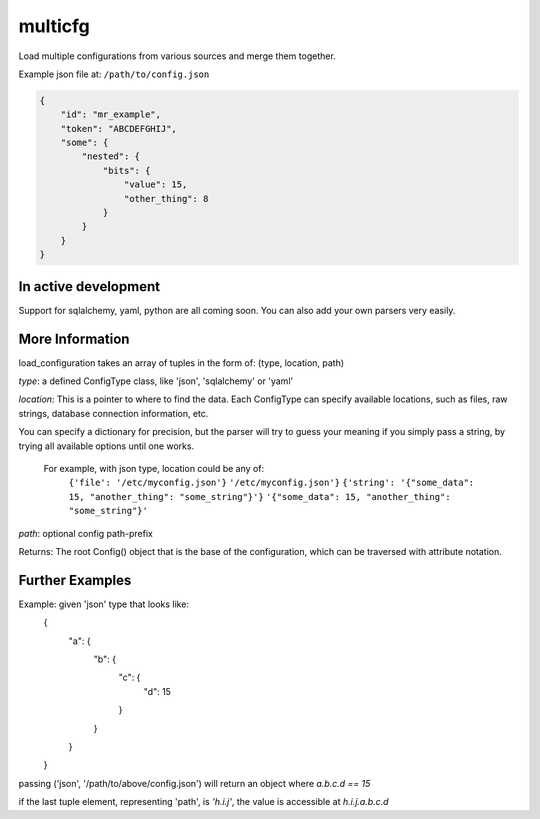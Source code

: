 ========
multicfg
========

Load multiple configurations from various sources and merge them together.

Example json file at: ``/path/to/config.json``

.. code-block:: json

    {
        "id": "mr_example",
        "token": "ABCDEFGHIJ",
        "some": {
            "nested": {
                "bits": {
                    "value": 15,
                    "other_thing": 8
                }
            }
        }
    }

.. code-block:: python
    from multicfg.config import load_configuration

    config = load_configuration([
        ('json', {'file': '/path/to/config.json'}),
    ])

    config.id == "mr_example"
    config.token == "ABCDEFGHIJ"
    config.some.nested.bits.value == 15

In active development
---------------------

Support for sqlalchemy, yaml, python are all coming soon.
You can also add your own parsers very easily.

More Information
----------------

load_configuration takes an array of tuples in the form of:
(type, location, path)

`type`: a defined ConfigType class, like 'json', 'sqlalchemy' or 'yaml'

`location`: This is a pointer to where to find the data.  Each ConfigType can
specify available locations, such as files, raw strings, database
connection information, etc.

You can specify a dictionary for precision, but the parser will try to
guess your meaning if you simply pass a string, by trying all available
options until one works.

    For example, with json type, location could be any of:
        ``{'file': '/etc/myconfig.json'}``
        ``'/etc/myconfig.json'}``
        ``{'string': '{"some_data": 15, "another_thing": "some_string"}'}``
        ``'{"some_data": 15, "another_thing": "some_string"}'``

`path`: optional config path-prefix

Returns: The root Config() object that is the base of the configuration,
which can be traversed with attribute notation.

Further Examples
----------------

Example: given 'json' type that looks like:
    {
        "a": {
            "b": {
                "c": {
                    "d": 15
                }
            }
        }
    }

passing ('json', '/path/to/above/config.json') will return an object where
`a.b.c.d == 15`

.. code-block:: python
    config = load_configuration([
            ('json', {'file': '/path/to/above/config.json'})
    ])

    config.a.b.c.d == 15

if the last tuple element, representing 'path', is `'h.i.j'`,
the value is accessible at `h.i.j.a.b.c.d`
